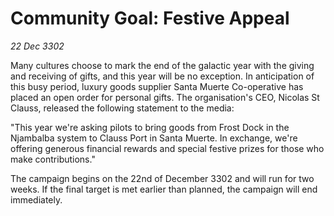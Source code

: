 * Community Goal: Festive Appeal

/22 Dec 3302/

Many cultures choose to mark the end of the galactic year with the giving and receiving of gifts, and this year will be no exception. In anticipation of this busy period, luxury goods supplier Santa Muerte Co-operative has placed an open order for personal gifts. The organisation's CEO, Nicolas St Clauss, released the following statement to the media: 

"This year we're asking pilots to bring goods from Frost Dock in the Njambalba system to Clauss Port in Santa Muerte. In exchange, we're offering generous financial rewards and special festive prizes for those who make contributions." 

The campaign begins on the 22nd of December 3302 and will run for two weeks. If the final target is met earlier than planned, the campaign will end immediately.